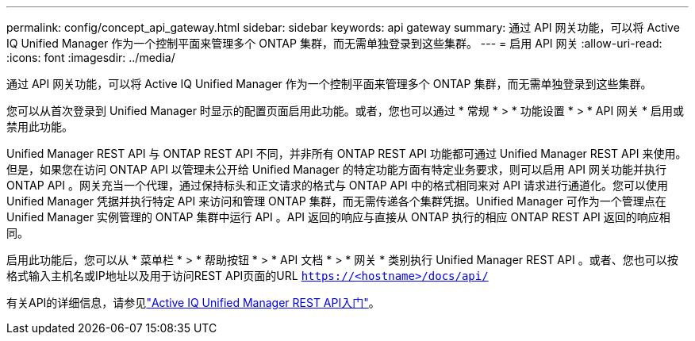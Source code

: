 ---
permalink: config/concept_api_gateway.html 
sidebar: sidebar 
keywords: api gateway 
summary: 通过 API 网关功能，可以将 Active IQ Unified Manager 作为一个控制平面来管理多个 ONTAP 集群，而无需单独登录到这些集群。 
---
= 启用 API 网关
:allow-uri-read: 
:icons: font
:imagesdir: ../media/


[role="lead"]
通过 API 网关功能，可以将 Active IQ Unified Manager 作为一个控制平面来管理多个 ONTAP 集群，而无需单独登录到这些集群。

您可以从首次登录到 Unified Manager 时显示的配置页面启用此功能。或者，您也可以通过 * 常规 * > * 功能设置 * > * API 网关 * 启用或禁用此功能。

Unified Manager REST API 与 ONTAP REST API 不同，并非所有 ONTAP REST API 功能都可通过 Unified Manager REST API 来使用。但是，如果您在访问 ONTAP API 以管理未公开给 Unified Manager 的特定功能方面有特定业务要求，则可以启用 API 网关功能并执行 ONTAP API 。网关充当一个代理，通过保持标头和正文请求的格式与 ONTAP API 中的格式相同来对 API 请求进行通道化。您可以使用 Unified Manager 凭据并执行特定 API 来访问和管理 ONTAP 集群，而无需传递各个集群凭据。Unified Manager 可作为一个管理点在 Unified Manager 实例管理的 ONTAP 集群中运行 API 。API 返回的响应与直接从 ONTAP 执行的相应 ONTAP REST API 返回的响应相同。

启用此功能后，您可以从 * 菜单栏 * > * 帮助按钮 * > * API 文档 * > * 网关 * 类别执行 Unified Manager REST API 。或者、您也可以按格式输入主机名或IP地址以及用于访问REST API页面的URL `https://<hostname>/docs/api/`

有关API的详细信息，请参见link:../api-automation/concept_get_started_with_um_apis.html["Active IQ Unified Manager REST API入门"]。
